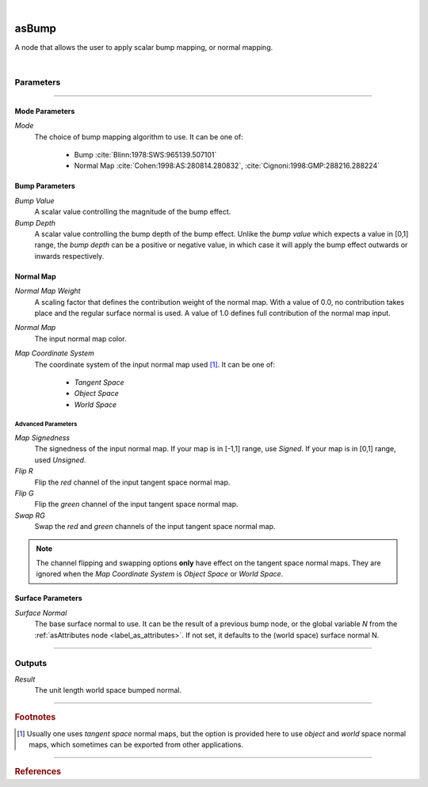 .. _label_as_bump:

.. fix_img_align::

|
 
.. image:: /_images/icons/asBump.png
   :width: 128px
   :align: left
   :height: 128px
   :alt: Bump Icon

asBump
******

A node that allows the user to apply scalar bump mapping, or normal mapping.

|

Parameters
----------

.. bogus directive to silence warnings::

-----

.. _label_bump_mode_parameters:

Mode Parameters
^^^^^^^^^^^^^^^

*Mode*
    The choice of bump mapping algorithm to use. It can be one of:

        * Bump :cite:`Blinn:1978:SWS:965139.507101`
        * Normal Map :cite:`Cohen:1998:AS:280814.280832`, :cite:`Cignoni:1998:GMP:288216.288224`


.. _label_bump_parameters:

Bump Parameters
^^^^^^^^^^^^^^^

*Bump Value*
    A scalar value controlling the magnitude of the bump effect.

*Bump Depth*
    A scalar value controlling the bump depth of the bump effect. Unlike the *bump value* which expects a value in [0,1] range, the *bump depth* can be a positive or negative value, in which case it will apply the bump effect outwards or inwards respectively.

Normal Map
^^^^^^^^^^

*Normal Map Weight*
    A scaling factor that defines the contribution weight of the normal map. With a value of 0.0, no contribution takes place and the regular surface normal is used. A value of 1.0 defines full contribution of the normal map input.

*Normal Map*
    The input normal map color.

*Map Coordinate System*
    The coordinate system of the input normal map used [#]_. It can be one of:
    
        * *Tangent Space*
        * *Object Space*
        * *World Space*

Advanced Parameters
"""""""""""""""""""

*Map Signedness*
    The signedness of the input normal map. If your map is in [-1,1] range, use *Signed*. If your map is in [0,1] range, used *Unsigned*.

*Flip R*
    Flip the *red* channel of the input tangent space normal map.

*Flip G*
    Flip the *green* channel of the input tangent space normal map.

*Swap RG*
    Swap the *red* and *green* channels of the input tangent space normal map.

.. note:: The channel flipping and swapping options **only** have effect on the tangent space normal maps. They are ignored when the *Map Coordinate System* is *Object Space* or *World Space*.

Surface Parameters
^^^^^^^^^^^^^^^^^^

*Surface Normal*
    The base surface normal to use. It can be the result of a previous bump node, or the global variable *N* from the :ref:`asAttributes node <label_as_attributes>`. 
    If not set, it defaults to the (world space) surface normal N.

-----

Outputs
-------

*Result*
    The unit length world space bumped normal.

-----

.. rubric:: Footnotes

.. [#] Usually one uses *tangent space* normal maps, but the option is provided here to use *object* and *world* space normal maps, which sometimes can be exported from other applications.  

-----

.. rubric:: References

.. bibliography:: /bibtex/references.bib
    :filter: docname in docnames

